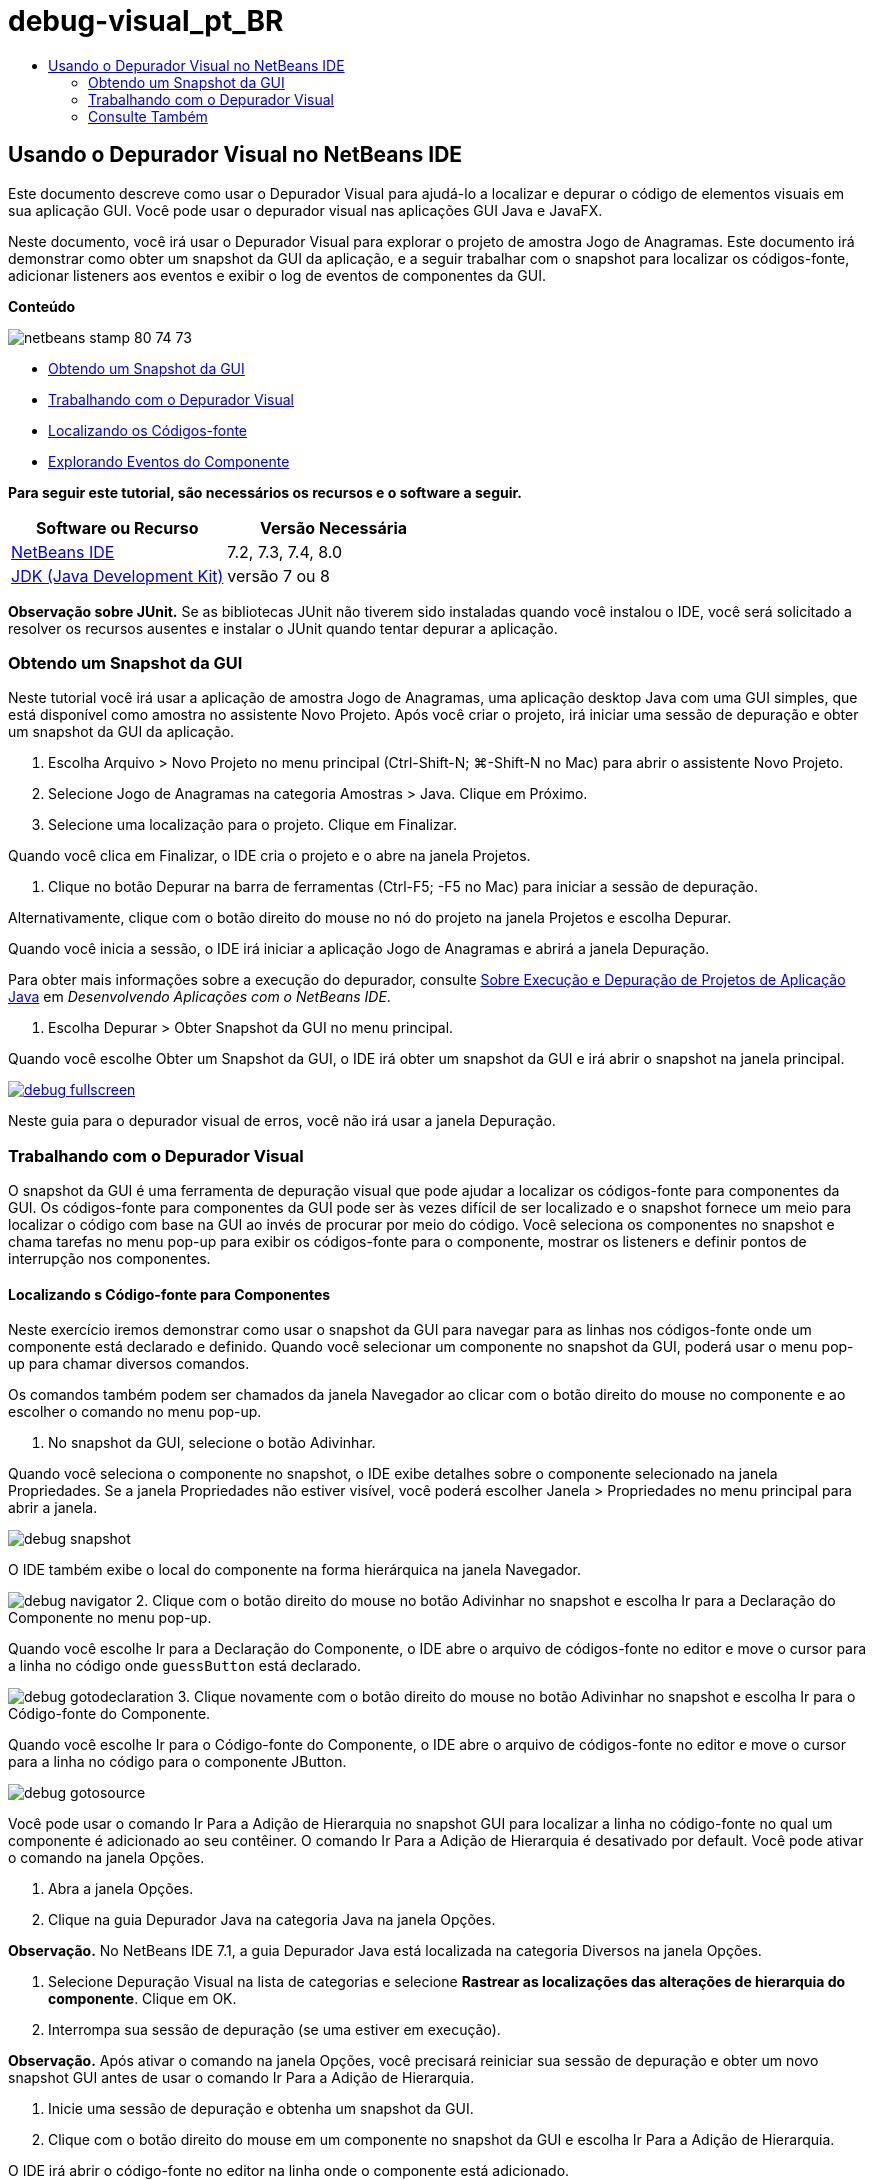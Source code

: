 // 
//     Licensed to the Apache Software Foundation (ASF) under one
//     or more contributor license agreements.  See the NOTICE file
//     distributed with this work for additional information
//     regarding copyright ownership.  The ASF licenses this file
//     to you under the Apache License, Version 2.0 (the
//     "License"); you may not use this file except in compliance
//     with the License.  You may obtain a copy of the License at
// 
//       http://www.apache.org/licenses/LICENSE-2.0
// 
//     Unless required by applicable law or agreed to in writing,
//     software distributed under the License is distributed on an
//     "AS IS" BASIS, WITHOUT WARRANTIES OR CONDITIONS OF ANY
//     KIND, either express or implied.  See the License for the
//     specific language governing permissions and limitations
//     under the License.
//

= debug-visual_pt_BR
:jbake-type: page
:jbake-tags: old-site, needs-review
:jbake-status: published
:keywords: Apache NetBeans  debug-visual_pt_BR
:description: Apache NetBeans  debug-visual_pt_BR
:toc: left
:toc-title:

== Usando o Depurador Visual no NetBeans IDE

Este documento descreve como usar o Depurador Visual para ajudá-lo a localizar e depurar o código de elementos visuais em sua aplicação GUI. Você pode usar o depurador visual nas aplicações GUI Java e JavaFX.

Neste documento, você irá usar o Depurador Visual para explorar o projeto de amostra Jogo de Anagramas. Este documento irá demonstrar como obter um snapshot da GUI da aplicação, e a seguir trabalhar com o snapshot para localizar os códigos-fonte, adicionar listeners aos eventos e exibir o log de eventos de componentes da GUI.

*Conteúdo*

image:netbeans-stamp-80-74-73.png[title="O conteúdo desta página se aplica ao NetBeans IDE 7.2, 7.3, 7.4 e 8.0"]

* link:#Exercise_10[Obtendo um Snapshot da GUI]
* link:#Exercise_20[Trabalhando com o Depurador Visual]
* link:#Exercise_21[Localizando os Códigos-fonte]
* link:#Exercise_22[Explorando Eventos do Componente]

*Para seguir este tutorial, são necessários os recursos e o software a seguir.*

|===
|Software ou Recurso |Versão Necessária 

|link:https://netbeans.org/downloads/index.html[NetBeans IDE] |7.2, 7.3, 7.4, 8.0 

|link:http://www.oracle.com/technetwork/java/javase/downloads/index.html[JDK (Java Development Kit)] |versão 7 ou 8 
|===

*Observação sobre JUnit.* Se as bibliotecas JUnit não tiverem sido instaladas quando você instalou o IDE, você será solicitado a resolver os recursos ausentes e instalar o JUnit quando tentar depurar a aplicação.

=== Obtendo um Snapshot da GUI

Neste tutorial você irá usar a aplicação de amostra Jogo de Anagramas, uma aplicação desktop Java com uma GUI simples, que está disponível como amostra no assistente Novo Projeto. Após você criar o projeto, irá iniciar uma sessão de depuração e obter um snapshot da GUI da aplicação.

1. Escolha Arquivo > Novo Projeto no menu principal (Ctrl-Shift-N; ⌘-Shift-N no Mac) para abrir o assistente Novo Projeto.
2. Selecione Jogo de Anagramas na categoria Amostras > Java. Clique em Próximo.
3. Selecione uma localização para o projeto. Clique em Finalizar.

Quando você clica em Finalizar, o IDE cria o projeto e o abre na janela Projetos.

4. Clique no botão Depurar na barra de ferramentas (Ctrl-F5; -F5 no Mac) para iniciar a sessão de depuração.

Alternativamente, clique com o botão direito do mouse no nó do projeto na janela Projetos e escolha Depurar.

Quando você inicia a sessão, o IDE irá iniciar a aplicação Jogo de Anagramas e abrirá a janela Depuração.

Para obter mais informações sobre a execução do depurador, consulte link:http://www.oracle.com/pls/topic/lookup?ctx=nb8000&id=NBDAG798[Sobre Execução e Depuração de Projetos de Aplicação Java] em _Desenvolvendo Aplicações com o NetBeans IDE_.

5. Escolha Depurar > Obter Snapshot da GUI no menu principal.

Quando você escolhe Obter um Snapshot da GUI, o IDE irá obter um snapshot da GUI e irá abrir o snapshot na janela principal.

link:debug-fullscreen.png[image:debug-fullscreen.png[title="Clique para aumentar"]]

Neste guia para o depurador visual de erros, você não irá usar a janela Depuração.

=== Trabalhando com o Depurador Visual

O snapshot da GUI é uma ferramenta de depuração visual que pode ajudar a localizar os códigos-fonte para componentes da GUI. Os códigos-fonte para componentes da GUI pode ser às vezes difícil de ser localizado e o snapshot fornece um meio para localizar o código com base na GUI ao invés de procurar por meio do código. Você seleciona os componentes no snapshot e chama tarefas no menu pop-up para exibir os códigos-fonte para o componente, mostrar os listeners e definir pontos de interrupção nos componentes.

==== Localizando s Código-fonte para Componentes

Neste exercício iremos demonstrar como usar o snapshot da GUI para navegar para as linhas nos códigos-fonte onde um componente está declarado e definido. Quando você selecionar um componente no snapshot da GUI, poderá usar o menu pop-up para chamar diversos comandos.

Os comandos também podem ser chamados da janela Navegador ao clicar com o botão direito do mouse no componente e ao escolher o comando no menu pop-up.

1. No snapshot da GUI, selecione o botão Adivinhar.

Quando você seleciona o componente no snapshot, o IDE exibe detalhes sobre o componente selecionado na janela Propriedades. Se a janela Propriedades não estiver visível, você poderá escolher Janela > Propriedades no menu principal para abrir a janela.

image:debug-snapshot.png[title="Snapshot GUI"]

O IDE também exibe o local do componente na forma hierárquica na janela Navegador.

image:debug-navigator.png[title="Snapshot GUI"]
2. Clique com o botão direito do mouse no botão Adivinhar no snapshot e escolha Ir para a Declaração do Componente no menu pop-up.

Quando você escolhe Ir para a Declaração do Componente, o IDE abre o arquivo de códigos-fonte no editor e move o cursor para a linha no código onde `guessButton` está declarado.

image:debug-gotodeclaration.png[title="Linha de código onde o componente é declarado"]
3. Clique novamente com o botão direito do mouse no botão Adivinhar no snapshot e escolha Ir para o Código-fonte do Componente.

Quando você escolhe Ir para o Código-fonte do Componente, o IDE abre o arquivo de códigos-fonte no editor e move o cursor para a linha no código para o componente JButton.

image:debug-gotosource.png[title="Linha de código-fonte para o componente"]

Você pode usar o comando Ir Para a Adição de Hierarquia no snapshot GUI para localizar a linha no código-fonte no qual um componente é adicionado ao seu contêiner. O comando Ir Para a Adição de Hierarquia é desativado por default. Você pode ativar o comando na janela Opções.

1. Abra a janela Opções.
2. Clique na guia Depurador Java na categoria Java na janela Opções.

*Observação.* No NetBeans IDE 7.1, a guia Depurador Java está localizada na categoria Diversos na janela Opções.

3. Selecione Depuração Visual na lista de categorias e selecione *Rastrear as localizações das alterações de hierarquia do componente*. Clique em OK.
4. Interrompa sua sessão de depuração (se uma estiver em execução).

*Observação.* Após ativar o comando na janela Opções, você precisará reiniciar sua sessão de depuração e obter um novo snapshot GUI antes de usar o comando Ir Para a Adição de Hierarquia.

5. Inicie uma sessão de depuração e obtenha um snapshot da GUI.
6. Clique com o botão direito do mouse em um componente no snapshot da GUI e escolha Ir Para a Adição de Hierarquia.

O IDE irá abrir o código-fonte no editor na linha onde o componente está adicionado.

image:debug-hierarchy.png[title="Linha do código-fonte onde o componente é adicionado ao contêiner"]

==== Explorando Eventos do Componente

Este exercício irá demonstrar como você pode usar o snapshot da GUI e a janela Eventos para explorar eventos do componente permitindo localizar os listeners do componente e os eventos que são acionados pelos componentes.

1. Clique com o botão direito do mouse no botão Adivinhar no snapshot e escolha Mostrar listeners no menu pop-up.

Quando você escolhe Mostrar Listeners, o IDE abre a janela Eventos. Você pode ver que o nó Listeners Personalizados está expandido.

image:debug-customlisteners.png[title="Linha do código-fonte onde o componente é adicionado ao contêiner"]
2. Clique com o botão direito do mouse em *com.toy.anagrams.ui.Anagrams$3* abaixo do nó Listeners Personalizados e escolha Ir para o Código-fonte do Componente no menu pop-up.

O código-fonte é aberto no editor na linha onde o listener está definido.

3. Selecione o campo de texto vazio no snapshot.

Outra opção é selecionar o campo de texto `guessedWord` na janela Navegador.

Quando você selecionar o campo de texto, os itens na janela Eventos irá mudar automaticamente para exibir os listeners para o componente selecionado.

4. Na janela Eventos, clique duas vezes no nó Log de Eventos para abrir a janela Selecionar Listener.

Se preferir, clique com o botão direito do mouse no nó Log de Eventos e escolha Definir o Log de Eventos do menu pop-up.

5. Selecione o listener`java.awt.event.KeyListener` na caixa de diálogo. Clique em OK.
image:debug-select-listener.png[title="Linha do código-fonte onde o componente é adicionado ao contêiner"]

Este listener está agora fazendo listening para eventos de teclado no campo de texto.

6. Na aplicação Jogo de Anagramas, digite alguns caracteres no campo de texto.

Quando você digita um caractere no campo de texto, o evento é registrado no log de eventos. Caso você expanda o nó Log de Eventos, poderá ver que cada tecla pressionada está agora registrada. Novos eventos aparecem todas as vezes que você digita no campo de texto da aplicação Jogo de Anagramas. Se você expandir um evento individual, por exemplo `keyPressed`, poderá ver as propriedades daquele evento no log.

image:debug-eventlog.png[title="Linha do código-fonte onde o componente é adicionado ao contêiner"]

Caso você expanda o nó "Chamado de..." para um evento, poderá ver o traço da pilha para o evento.

Este tutorial foi uma introdução básica para o depurador visual no IDE. O depurador visual permite localizar com facilidade o código-fonte e eventos do log para componentes da GUI. Isso pode ser extremamente útil quando você estiver depurando aplicações de GUI.


link:https://netbeans.org/about/contact_form.html?to=3&subject=Feedback:%20Using%20the%20Visual%20Debugger[Enviar Feedback neste Tutorial]


=== Consulte Também

Para obter mais informações sobre o desenvolvimento e teste de aplicações Java no NetBeans IDE, veja os recursos a seguir:

* link:gui-functionality.html[Introdução à Construção de GUIs do Java]
* Demonstração: link:debug-visual-screencast.html[Usando o Depurador Visual]
* Demonstração: link:debug-multithreaded-screencast.html[Depurando uma Aplicação Multithread]
* Demonstração: link:debug-stepinto-screencast.html[Ação Visual Step Into no Depurador do NetBeans]
* Demonstração: link:debug-deadlock-screencast.html[Detecção de Bloqueio usando o Depurador do NetBeans]
* Demonstração: link:debug-evaluator-screencast.html[Usando o Avaliador de Snippet do Código no Depurador do NetBeans]
* link:../../trails/java-se.html[Trilha de Aprendizado da Programação Java e IDE Básica]

NOTE: This document was automatically converted to the AsciiDoc format on 2018-03-13, and needs to be reviewed.
